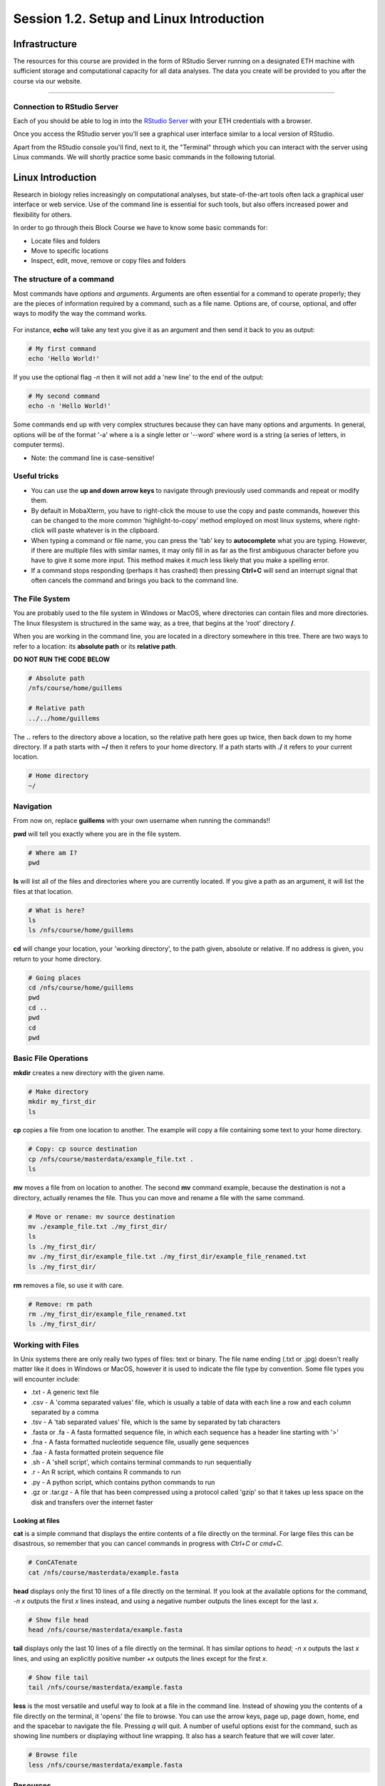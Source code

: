 
Session 1.2. Setup and Linux Introduction
=========================================

Infrastructure
--------------

The resources for this course are provided in the form of RStudio Server running on a designated ETH machine with sufficient storage and computational capacity for all data analyses. The data you create will be provided to you after the course via our website.

----

Connection to RStudio Server
^^^^^^^^^^^^^^^^^^^^^^^^^^^^

Each of you should be able to log in into the  `RStudio Server <https://rstudio-teaching.ethz.ch/>`_ with your ETH credentials with a browser.

Once you access the RStudio server you'll see a graphical user interface similar to a local version of RStudio.

.. image:: documentation/images/rstudioserver.jpg
     :align: center

Apart from the RStudio console you'll find, next to it, the "Terminal" through which you can interact with the server using Linux commands. We will shortly practice some basic commands in the following tutorial.

Linux Introduction
------------------
Research in biology relies increasingly on computational analyses, but state-of-the-art tools often lack a graphical user interface or web service. Use of the command line is essential for such tools, but also offers increased power and flexibility for others.

In order to go through theis Block Course we have to know some basic commands for:

* Locate files and folders
* Move to specific locations
* Inspect, edit, move, remove or copy files and folders

The structure of a command
^^^^^^^^^^^^^^^^^^^^^^^^^^

Most commands have *options* and *arguments*. Arguments are often essential for a command to operate properly; they are the pieces of information required by a command, such as a file name. Options are, of course, optional, and offer ways to modify the way the command works.

.. figure:: documentation/images/command_structure.png
    :align: center

For instance, **echo** will take any text you give it as an argument and then send it back to you as output:

.. code-block:: bash

    # My first command
    echo 'Hello World!'

If you use the optional flag *-n* then it will not add a 'new line' to the end of the output:

.. code-block:: bash

    # My second command
    echo -n 'Hello World!'

Some commands end up with very complex structures because they can have many options and arguments. In general, options will be of the format '-a' where a is a single letter or '--word' where word is a string (a series of letters, in computer terms).

* Note: the command line is case-sensitive!

Useful tricks
^^^^^^^^^^^^^

* You can use the **up and down arrow keys** to navigate through previously used commands and repeat or modify them.

* By default in MobaXterm, you have to right-click the mouse to use the copy and paste commands, however this can be changed to the more common 'highlight-to-copy' method employed on most linux systems, where right-click will paste whatever is in the clipboard.

* When typing a command or file name, you can press the 'tab' key to **autocomplete** what you are typing. However, if there are multiple files with similar names, it may only fill in as far as the first ambiguous character before you have to give it some more input. This method makes it *much* less likely that you make a spelling error.

* If a command stops responding (perhaps it has crashed) then pressing **Ctrl+C** will send an interrupt signal that often cancels the command and brings you back to the command line.


The File System
^^^^^^^^^^^^^^^

You are probably used to the file system in Windows or MacOS, where directories can contain files and more directories. The linux filesystem is structured in the same way, as a tree, that begins at the 'root' directory **/**.

.. image::
    documentation/images/filesystem_hierarchy.png

When you are working in the command line, you are located in a directory somewhere in this tree. There are two ways to refer to a location: its **absolute path** or its **relative path**.

**DO NOT RUN THE CODE BELOW**

.. code-block:: bash

    # Absolute path
    /nfs/course/home/guillems

    # Relative path
    ../../home/guillems

The **..** refers to the directory above a location, so the relative path here goes up twice, then back down to my home directory. If a path starts with **~/** then it refers to your home directory. If a path starts with **./** it refers to your current location.

.. code-block:: bash

    # Home directory
    ~/

Navigation
^^^^^^^^^^

From now on, replace **guillems** with your own username when running the commands!!

**pwd** will tell you exactly where you are in the file system.

.. code-block:: bash

    # Where am I?
    pwd

**ls** will list all of the files and directories where you are currently located. If you give a path as an argument, it will list the files at that location.

.. code-block:: bash

    # What is here?
    ls
    ls /nfs/course/home/guillems

**cd** will change your location, your 'working directory', to the path given, absolute or relative. If no address is given, you return to your home directory.

.. code-block:: bash

    # Going places
    cd /nfs/course/home/guillems
    pwd
    cd ..
    pwd
    cd
    pwd



Basic File Operations
^^^^^^^^^^^^^^^^^^^^^

**mkdir** creates a new directory with the given name.

.. code-block:: bash

    # Make directory
    mkdir my_first_dir
    ls

**cp** copies a file from one location to another. The example will copy a file containing some text to your home directory.

.. code-block:: bash

    # Copy: cp source destination
    cp /nfs/course/masterdata/example_file.txt .
    ls

**mv** moves a file from on location to another. The second **mv** command example, because the destination is not a directory, actually renames the file. Thus you can move and rename a file with the same command.

.. code-block:: bash

    # Move or rename: mv source destination
    mv ./example_file.txt ./my_first_dir/
    ls
    ls ./my_first_dir/
    mv ./my_first_dir/example_file.txt ./my_first_dir/example_file_renamed.txt
    ls ./my_first_dir/

**rm** removes a file, so use it with care.

.. code-block:: bash

    # Remove: rm path
    rm ./my_first_dir/example_file_renamed.txt
    ls ./my_first_dir/


Working with Files
^^^^^^^^^^^^^^^^^^

In Unix systems there are only really two types of files: text or binary. The file name ending (.txt or .jpg) doesn't really matter like it does in Windows or MacOS, however it is used to indicate the file type by convention. Some file types you will encounter include:

* .txt - A generic text file
* .csv - A 'comma separated values' file, which is usually a table of data with each line a row and each column separated by a comma
* .tsv - A 'tab separated values' file, which is the same by separated by tab characters
* .fasta or .fa - A fasta formatted sequence file, in which each sequence has a header line starting with '>'
* .fna - A fasta formatted nucleotide sequence file, usually gene sequences
* .faa - A fasta formatted protein sequence file
* .sh - A 'shell script', which contains terminal commands to run sequentially
* .r - An R script, which contains R commands to run
* .py - A python script, which contains python commands to run
* .gz or .tar.gz - A file that has been compressed using a protocol called 'gzip' so that it takes up less space on the disk and transfers over the internet faster


Looking at files
****************

**cat** is a simple command that displays the entire contents of a file directly on the terminal. For large files this can be disastrous, so remember that you can cancel commands in progress with *Ctrl+C* or *cmd+C*.

.. code-block:: bash

    # ConCATenate
    cat /nfs/course/masterdata/example.fasta

**head** displays only the first 10 lines of a file directly on the terminal. If you look at the available options for the command, *-n x* outputs the first *x* lines instead, and using a negative number outputs the lines except for the last *x*.

.. code-block:: bash

    # Show file head
    head /nfs/course/masterdata/example.fasta

**tail** displays only the last 10 lines of a file directly on the terminal. It has similar options to *head*; *-n x* outputs the last *x* lines, and using an explicitly positive number *+x* outputs the lines except for the first *x*.

.. code-block:: bash

    # Show file tail
    tail /nfs/course/masterdata/example.fasta

**less** is the most versatile and useful way to look at a file in the command line. Instead of showing you the contents of a file directly on the terminal, it 'opens' the file to browse. You can use the arrow keys, page up, page down, home, end and the spacebar to navigate the file. Pressing *q* will quit. A number of useful options exist for the command, such as showing line numbers or displaying without line wrapping. It also has a search feature that we will cover later.

.. code-block:: bash

    # Browse file
    less /nfs/course/masterdata/example.fasta

Resources
^^^^^^^^

Mastering the terminal is an incredible useful skill for most bioinformatic workflows. We show you only the minimum number commands that are needed for this tutorial. There're great `tutorials <http://swcarpentry.github.io/shell-novice/>`_ if you would like to continue working with the terminal.

Please use the `unix cheat sheet <https://sites.tufts.edu/cbi/files/2013/01/linux_cheat_sheet.pdf>`_ as a reference for Linux commands.
